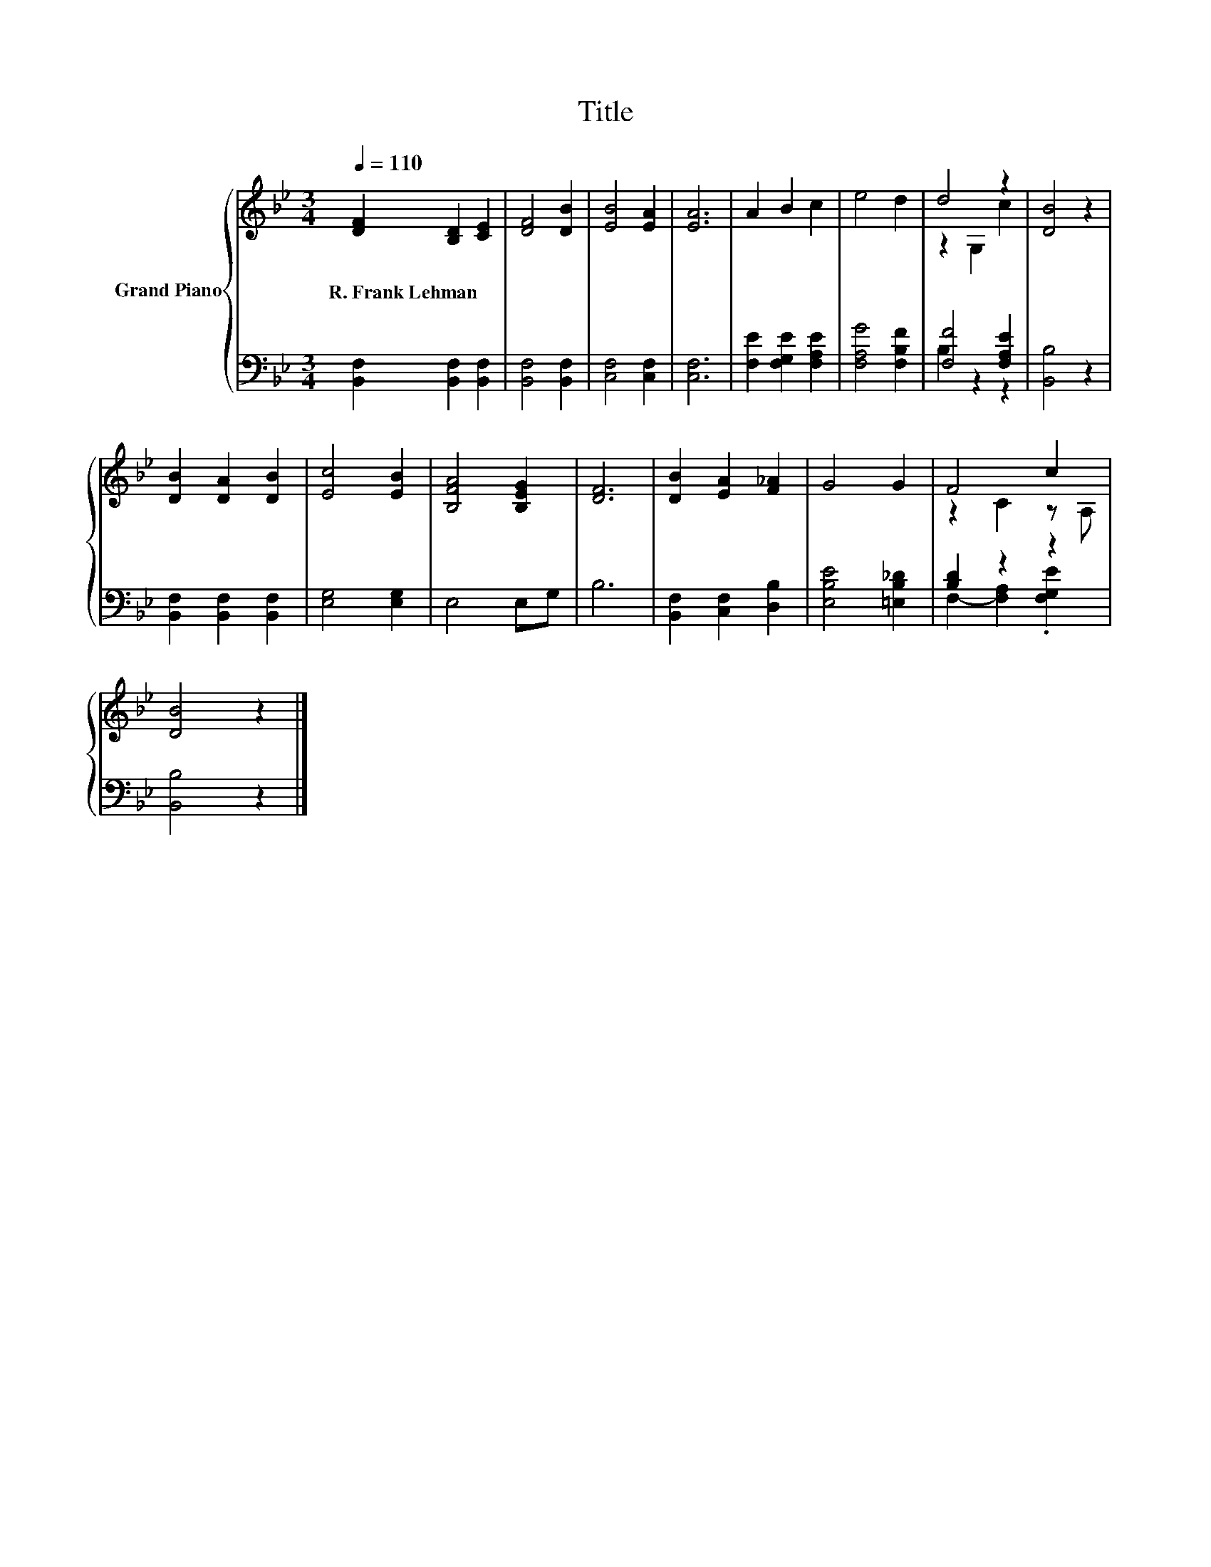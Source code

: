 X:1
T:Title
%%score { ( 1 3 ) | ( 2 4 ) }
L:1/8
Q:1/4=110
M:3/4
K:Bb
V:1 treble nm="Grand Piano"
V:3 treble 
V:2 bass 
V:4 bass 
V:1
 [DF]2 [B,D]2 [CE]2 | [DF]4 [DB]2 | [EB]4 [EA]2 | [EA]6 | A2 B2 c2 | e4 d2 | d4 z2 | [DB]4 z2 | %8
w: R.~Frank~Lehman * *||||||||
 [DB]2 [DA]2 [DB]2 | [Ec]4 [EB]2 | [B,FA]4 [B,EG]2 | [DF]6 | [DB]2 [EA]2 [F_A]2 | G4 G2 | F4 c2 | %15
w: |||||||
 [DB]4 z2 |] %16
w: |
V:2
 [B,,F,]2 [B,,F,]2 [B,,F,]2 | [B,,F,]4 [B,,F,]2 | [C,F,]4 [C,F,]2 | [C,F,]6 | %4
 [F,E]2 [F,G,E]2 [F,A,E]2 | [F,A,G]4 [F,B,F]2 | [F,F]4 [F,A,E]2 | [B,,B,]4 z2 | %8
 [B,,F,]2 [B,,F,]2 [B,,F,]2 | [E,G,]4 [E,G,]2 | E,4 E,G, | B,6 | [B,,F,]2 [C,F,]2 [D,B,]2 | %13
 [E,B,E]4 [=E,B,_D]2 | [B,D]2 z2 z2 | [B,,B,]4 z2 |] %16
V:3
 x6 | x6 | x6 | x6 | x6 | x6 | z2 G,2 c2 | x6 | x6 | x6 | x6 | x6 | x6 | x6 | z2 C2 z A, | x6 |] %16
V:4
 x6 | x6 | x6 | x6 | x6 | x6 | B,2 z2 z2 | x6 | x6 | x6 | x6 | x6 | x6 | x6 | %14
 F,2- [F,A,]2 .[F,G,E]2 | x6 |] %16

